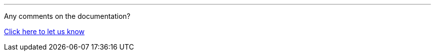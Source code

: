 //must be added to the footer of every page, still to be finalised
'''
Any comments on the documentation?

link:https://github.com/OP-TED/epo-docs/issues/new/choose[Click here to let us know]